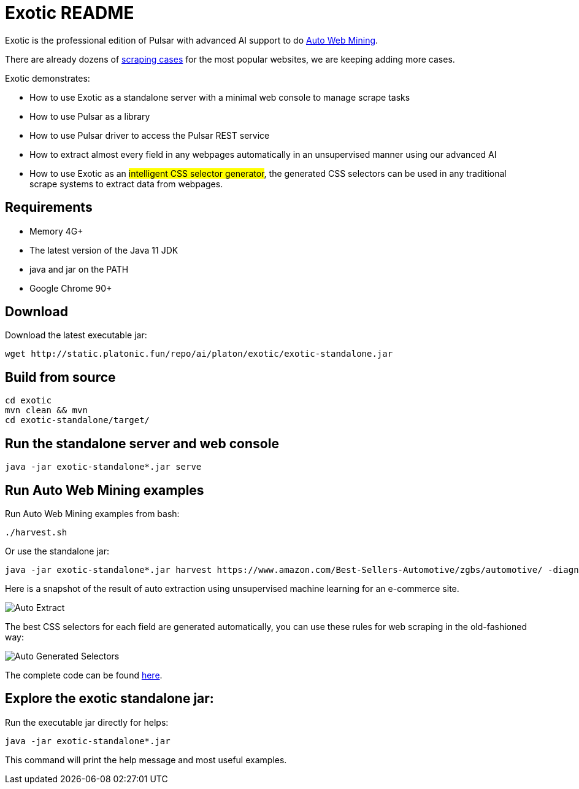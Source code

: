 = Exotic README

Exotic is the professional edition of Pulsar with advanced AI support to do link:exotic-app/exotic-ML-examples/src/main/kotlin/ai/platon/exotic/examples/sites/[Auto Web Mining].

There are already dozens of link:exotic-app/exotic-examples/src/main/kotlin/ai/platon/exotic/examples/sites/[scraping cases] for the most popular websites, we are keeping adding more cases.

Exotic demonstrates:

* How to use Exotic as a standalone server with a minimal web console to manage scrape tasks
* How to use Pulsar as a library
* How to use Pulsar driver to access the Pulsar REST service
* How to extract almost every field in any webpages automatically in an unsupervised manner using our advanced AI
* How to use Exotic as an #intelligent CSS selector generator#, the generated CSS selectors can be used in any traditional scrape systems to extract data from webpages.

== Requirements

* Memory 4G+
* The latest version of the Java 11 JDK
* java and jar on the PATH
* Google Chrome 90+

== Download
Download the latest executable jar:
[source,bash]
----
wget http://static.platonic.fun/repo/ai/platon/exotic/exotic-standalone.jar
----

== Build from source
[source,bash]
----
cd exotic
mvn clean && mvn
cd exotic-standalone/target/
----

== Run the standalone server and web console
[source,bash]
----
java -jar exotic-standalone*.jar serve
----

== Run Auto Web Mining examples
Run Auto Web Mining examples from bash:
[source,bash]
----
./harvest.sh
----

Or use the standalone jar:
[source,bash]
----
java -jar exotic-standalone*.jar harvest https://www.amazon.com/Best-Sellers-Automotive/zgbs/automotive/ -diagnose -vj
----

Here is a snapshot of the result of auto extraction using unsupervised machine learning for an e-commerce site.

image::docs/shopee.auto.mining.png[Auto Extract]

The best CSS selectors for each field are generated automatically, you can use these rules for web scraping in the old-fashioned way:

image::docs/shopee.generated.selectors.png[Auto Generated Selectors]

The complete code can be found link:exotic-app/exotic-ML-examples/src/main/kotlin/ai/platon/exotic/examples/sites/topEc/english/shopee/ShopeeHarvester.kt[here].

== Explore the exotic standalone jar:
Run the executable jar directly for helps:
[source,bash]
----
java -jar exotic-standalone*.jar
----
This command will print the help message and most useful examples.

